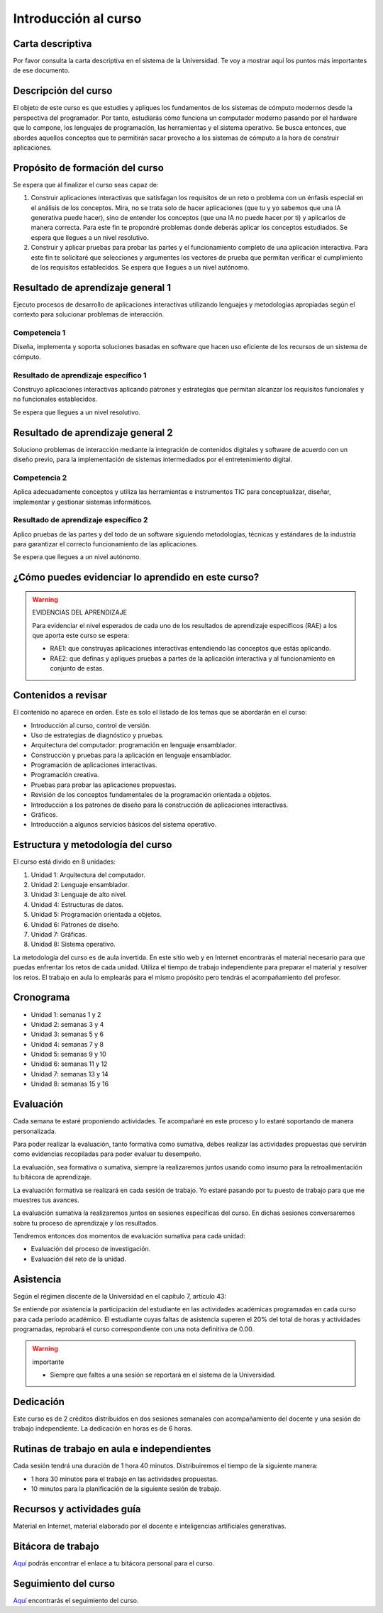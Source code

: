 Introducción al curso
=======================

Carta descriptiva
--------------------

Por favor consulta la carta descriptiva en el sistema de la Universidad. Te voy a 
mostrar aquí los puntos más importantes de ese documento.

Descripción del curso
----------------------

El objeto de este curso es que estudies y apliques los fundamentos de los 
sistemas de cómputo modernos desde la perspectiva del programador. Por tanto, 
estudiarás cómo funciona un computador moderno pasando por el hardware que 
lo compone, los lenguajes de programación, las herramientas y el sistema 
operativo. Se busca entonces, que abordes aquellos conceptos que te permitirán 
sacar provecho a los sistemas de cómputo a la hora de construir aplicaciones.

Propósito de formación del curso
---------------------------------

Se espera que al finalizar el curso seas capaz de:

#. Construir aplicaciones interactivas que satisfagan los requisitos de un reto 
   o problema con un énfasis especial en el análisis de los conceptos. Mira, 
   no se trata solo de hacer aplicaciones (que tu y yo sabemos que una IA 
   generativa puede hacer), sino de entender los conceptos (que una IA no puede 
   hacer por ti) y aplicarlos de manera correcta. Para este fin te propondré 
   problemas donde deberás aplicar los conceptos estudiados. Se espera que 
   llegues a un nivel resolutivo.
#. Construir y aplicar pruebas para probar las partes y el funcionamiento 
   completo de una aplicación interactiva. Para este fin te solicitaré que 
   selecciones y argumentes los vectores de prueba que permitan verificar el 
   cumplimiento de los requisitos establecidos. Se espera que llegues a un 
   nivel autónomo.

Resultado de aprendizaje general 1
------------------------------------

Ejecuto procesos de desarrollo de aplicaciones interactivas utilizando lenguajes y 
metodologías apropiadas según el contexto para solucionar problemas de interacción. 


Competencia 1
**************

Diseña, implementa y soporta soluciones basadas en software que hacen uso eficiente 
de los recursos de un sistema de cómputo.

Resultado de aprendizaje específico 1
**************************************

Construyo aplicaciones interactivas aplicando patrones y estrategias que 
permitan alcanzar los requisitos funcionales y no funcionales establecidos.

Se espera que llegues a un nivel resolutivo.

Resultado de aprendizaje general 2
------------------------------------

Soluciono problemas de interacción mediante la integración de contenidos 
digitales y software de acuerdo con un diseño previo, para la implementación 
de sistemas intermediados por el entretenimiento digital. 

Competencia 2
**************

Aplica adecuadamente conceptos y utiliza las  herramientas e instrumentos TIC  
para conceptualizar, diseñar, implementar y gestionar  sistemas informáticos.

Resultado de aprendizaje específico 2
**************************************

Aplico pruebas de las partes y del todo de un software siguiendo metodologías, 
técnicas y estándares de la industria para garantizar el correcto funcionamiento 
de las aplicaciones.

Se espera que llegues a un nivel autónomo.

¿Cómo puedes evidenciar lo aprendido en este curso?
-----------------------------------------------------

.. warning:: EVIDENCIAS DEL APRENDIZAJE 

  Para evidenciar el nivel esperados de cada uno de los resultados de aprendizaje 
  específicos (RAE) a los que aporta este curso se espera:

  * RAE1: que construyas aplicaciones interactivas entendiendo las conceptos 
    que estás aplicando.
  * RAE2: que definas y apliques pruebas a partes de la aplicación interactiva y 
    al funcionamiento en conjunto de estas.

Contenidos a revisar
-----------------------

El contenido no aparece en orden. Este es solo el listado de los temas 
que se abordarán en el curso:

* Introducción al curso, control de versión.
* Uso de estrategias de diagnóstico y pruebas.
* Arquitectura del computador: programación en lenguaje ensamblador.
* Construcción y pruebas para la aplicación en lenguaje ensamblador.
* Programación de aplicaciones interactivas.
* Programación creativa.
* Pruebas para probar las aplicaciones propuestas.
* Revisión de los conceptos fundamentales de la programación orientada a objetos.
* Introducción a los patrones de diseño para la construcción de aplicaciones 
  interactivas.
* Gráficos.
* Introducción a algunos servicios básicos del sistema operativo.

Estructura y metodología del curso
-----------------------------------

El curso está divido en 8 unidades:

#. Unidad 1: Arquitectura del computador.
#. Unidad 2: Lenguaje ensamblador.
#. Unidad 3: Lenguaje de alto nivel.
#. Unidad 4: Estructuras de datos.
#. Unidad 5: Programación orientada a objetos.
#. Unidad 6: Patrones de diseño.
#. Unidad 7: Gráficas.
#. Unidad 8: Sistema operativo.


La metodología del curso es de aula invertida. En este sitio web y en 
Internet encontrarás el material necesario para que puedas enfrentar los 
retos de cada unidad. Utiliza el tiempo de trabajo independiente para 
preparar el material y resolver los retos. El trabajo en aula lo emplearás 
para el mismo propósito pero tendrás el acompañamiento del profesor.

.. _cronograma:

Cronograma
-----------

* Unidad 1: semanas 1 y 2
* Unidad 2: semanas 3 y 4
* Unidad 3: semanas 5 y 6
* Unidad 4: semanas 7 y 8
* Unidad 5: semanas 9 y 10
* Unidad 6: semanas 11 y 12
* Unidad 7: semanas 13 y 14
* Unidad 8: semanas 15 y 16

Evaluación 
------------

Cada semana te estaré proponiendo actividades. Te acompañaré en este 
proceso y lo estaré soportando de manera personalizada.

Para poder realizar la evaluación, tanto formativa como sumativa, debes 
realizar las actividades propuestas que servirán como evidencias recopiladas 
para poder evaluar tu desempeño.

La evaluación, sea formativa o sumativa, siempre la realizaremos juntos usando 
como insumo para la retroalimentación tu bitácora de aprendizaje.

La evaluación formativa se realizará en cada sesión de trabajo. Yo estaré 
pasando por tu puesto de trabajo para que me muestres tus avances.

La evaluación sumativa la realizaremos juntos en sesiones específicas del curso. 
En dichas sesiones conversaremos sobre tu proceso de aprendizaje y los resultados.

Tendremos entonces dos momentos de evaluación sumativa para cada unidad:

* Evaluación del proceso de investigación.
* Evaluación del reto de la unidad.

Asistencia
---------------------

Según el régimen discente de la Universidad en el capítulo 7, artículo 43:

Se entiende por asistencia la participación del estudiante en las 
actividades académicas programadas en cada curso para cada período académico.
El estudiante cuyas faltas de asistencia superen el 20% del total de horas y 
actividades programadas, reprobará el curso correspondiente con una nota 
definitiva de 0.00.

.. warning:: importante

   * Siempre que faltes a una sesión se reportará en el sistema de la Universidad.

Dedicación
-----------

Este curso es de 2 créditos distribuidos en dos sesiones semanales con 
acompañamiento del docente y una sesión de trabajo independiente. La dedicación 
en horas es de 6 horas.

Rutinas de trabajo en aula e independientes   
---------------------------------------------

Cada sesión tendrá una duración de 1 hora 40 minutos. Distribuiremos el tiempo 
de la siguiente manera:

* 1 hora 30 minutos para el trabajo en las actividades propuestas.
* 10 minutos para la planificación de la siguiente sesión de trabajo.

Recursos y actividades guía 
-----------------------------

Material en Internet, material elaborado por el docente e inteligencias 
artificiales generativas.

Bitácora de trabajo  
--------------------

`Aquí <https://classroom.github.com/a/Kw_UhGzX>`__ podrás encontrar el 
enlace a tu bitácora personal para el curso.

Seguimiento del curso
-----------------------

`Aquí <https://docs.google.com/spreadsheets/d/1tMnxwNnF59ENP6CSwxcuQfZE_Ueta-BBxOn_OXF6lP4/edit?usp=sharing>`__ 
encontrarás el seguimiento del curso.